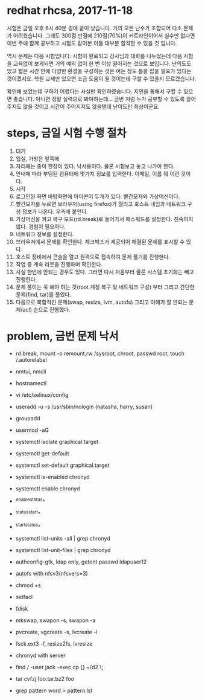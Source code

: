 * redhat rhcsa, 2017-11-18

시험은 금일 오후 6시 40분 경에 끝이 났습니다. 거의 모든 난수가 조합되어 다소 문제가 어려웠습니다. 그래도 300점 만점에 210점(70%)이 커트라인이어서 실수만 없다면 이번 주에 함께 공부하고 시험도 같이본 이들 대부분 합격할 수 있을 것 입니다. 

역시 문제는 다음 시험입니다. 시험이 완료되고 강사님과 대화를 나누었는데 다음 시험을 교육없이 보게되면 거의 예외 없이 한 번 이상 떨어지는 것으로 보입니다. 난의도도 있고 짧은 시간 안에 다양한 환경을 구성하는 것은 어는 정도 틀을 잡을 필요가 있다는 것이겠지요. 학원 교제만 있으면 조금 도움이 될 것이는데 구할 수 있을지 모르겠습니다.

확인해 보았는데 구하기 어렵다는 사실만 확인하였습니다. 지인을 통해서 구할 수 있으면 좋습니다. 아니면 정말 실력으로 봐야하는데... 금번 처럼 누가 공부할 수 있도록 끌어주지도 않을 것이고 시간이 주어지지도 않을텐데 난이도만 최상이군요. 

* steps, 금일 시험 수행 절차

1. 대기
2. 입실, 가방은 앞쪽에
3. 자리에는 종이 한장이 있다. 낙서용이다. 물론 시험보고 놓고 나가야 한다.
4. 안내에 따라 부팅된 컴퓨터에 몇가지 정보를 입력한다. 이메일, 이름 뭐 이런 것이다.
5. 시작
6. 로그인된 화면 바탕화면에 아이콘이 두개가 있다. 빨간모자와 가상머신이다.
7. 빨간모자를 누르면 브라우저(using firefox)가 열리고 호스트 네임과 네트워크 구성 정보가 나온다. 우측에 붙인다.
8. 가상머신을 켜고 복구 모드(rd.break)로 들어가서 패스워드를 설정한다. 친숙하지 않다. 경험이 필요하다.
9. 네트워크 정보를 설정한다.
10. 브라우저에서 문제를 확인한다. 체크박스가 제공되어 해결된 문제를 표시할 수 있다. 
11. 호스트 장비에서 콘솔을 열고 원격으로 접속하여 문제 풀기를 진행한다.
12. 작업 중 계속 리붓을 진행하며 확인한다.
13. 사실 한번에 안되는 경우도 있다. 그러면 다시 처음부터 물론 시스템 초기화는 빼고 진행한다.
14. 문제 풀이는 꼭 해야 하는 것(root 계정 복구 및 네트워크 구성) 부터 그리고 간단한 문제(find, tar)를 풀었다.
15. 다음으로 복합적인 문제(swap, resize, lvm, autofs) 그리고 이해가 잘 안되는 문제(acl) 순으로 진행했다.

* problem, 금번 문제 낙서

- rd.break, mount -o remount,rw /sysroot, chroot, passwd root, touch /.autorelabel
- nmtui, nmcli
- hostnamectl
- vi /etc/selinux/config

- useradd -u -s /usr/sbin/nologin (natasha, harry, susan)
- groupadd
- usermod -aG

- systemctl isolate graphical.target
- systemctl get-default
- systemctl set-default graphical.target

- systemctl is-enabled chronyd
- systemctl enable chronyd
- ^enable^status^
- ^status^start^
- ^start^status^
- systemctl list-units -all | grep chronyd
- systemctl list-unit-files | grep chronyd

- authconfig-gtk, ldap only, getent passwd ldapuser12
- autofs with nfsv3(nfsvers=3)

- chmod +s
- setfacl 

- fdisk
- mkswap, swapon -s, swapon -a
- pvcreate, vgcreate -s, lvcreate -l 
- fsck.ext3 -f, resize2fs, lvresize

- chronyd with server
- find / -user jack -exec cp {} ~/d2 \;
- tar cvfzj foo.tar.bz2 foo
- grep pattern word > pattern.lst


